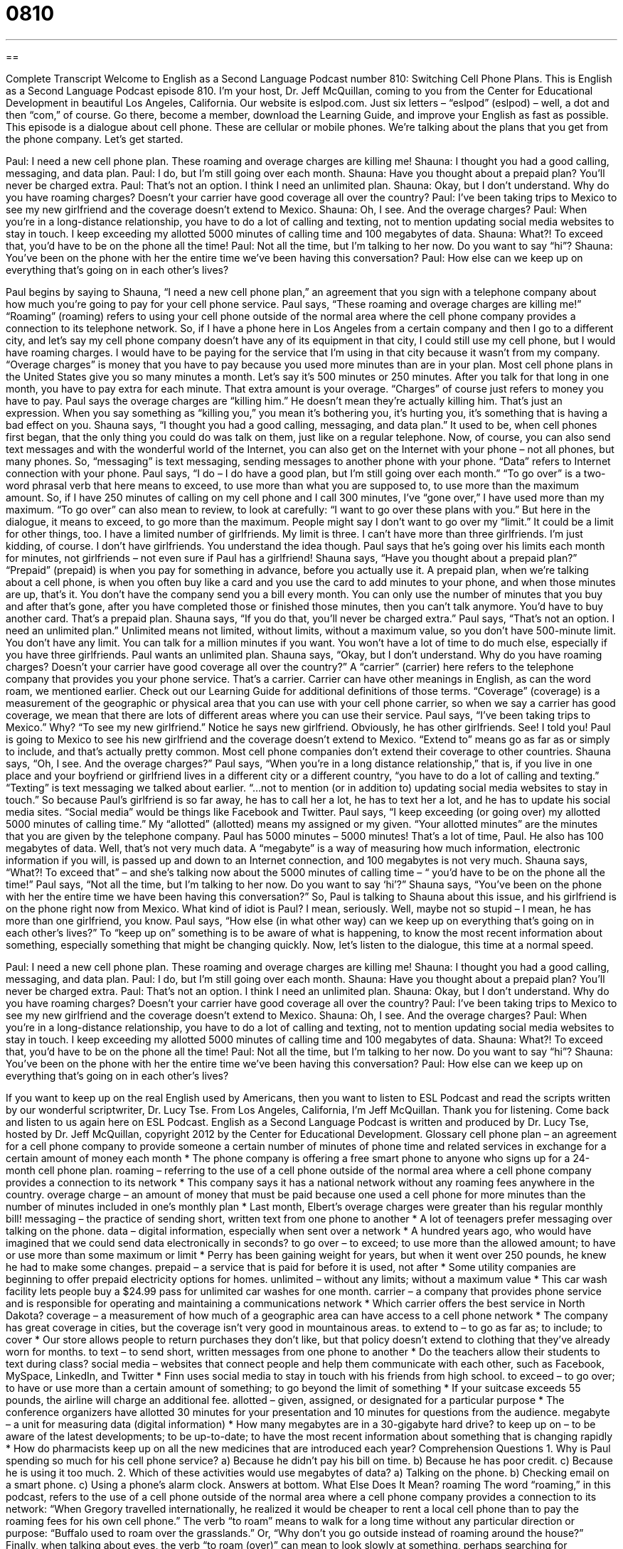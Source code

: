 = 0810
:toc: left
:toclevels: 3
:sectnums:
:stylesheet: ../../../myAdocCss.css

'''

== 

Complete Transcript
Welcome to English as a Second Language Podcast number 810: Switching Cell Phone Plans.
This is English as a Second Language Podcast episode 810. I’m your host, Dr. Jeff McQuillan, coming to you from the Center for Educational Development in beautiful Los Angeles, California.
Our website is eslpod.com. Just six letters – “eslpod” (eslpod) – well, a dot and then “com,” of course. Go there, become a member, download the Learning Guide, and improve your English as fast as possible.
This episode is a dialogue about cell phone. These are cellular or mobile phones. We're talking about the plans that you get from the phone company. Let's get started.
[start of dialogue]
Paul: I need a new cell phone plan. These roaming and overage charges are killing me!
Shauna: I thought you had a good calling, messaging, and data plan.
Paul: I do, but I’m still going over each month.
Shauna: Have you thought about a prepaid plan? You’ll never be charged extra.
Paul: That’s not an option. I think I need an unlimited plan.
Shauna: Okay, but I don’t understand. Why do you have roaming charges? Doesn’t your carrier have good coverage all over the country?
Paul: I’ve been taking trips to Mexico to see my new girlfriend and the coverage doesn’t extend to Mexico.
Shauna: Oh, I see. And the overage charges?
Paul: When you’re in a long-distance relationship, you have to do a lot of calling and texting, not to mention updating social media websites to stay in touch. I keep exceeding my allotted 5000 minutes of calling time and 100 megabytes of data.
Shauna: What?! To exceed that, you’d have to be on the phone all the time!
Paul: Not all the time, but I’m talking to her now. Do you want to say “hi”?
Shauna: You’ve been on the phone with her the entire time we’ve been having this conversation?
Paul: How else can we keep up on everything that’s going on in each other’s lives?
[end of dialogue]
Paul begins by saying to Shauna, “I need a new cell phone plan,” an agreement that you sign with a telephone company about how much you're going to pay for your cell phone service. Paul says, “These roaming and overage charges are killing me!” “Roaming” (roaming) refers to using your cell phone outside of the normal area where the cell phone company provides a connection to its telephone network. So, if I have a phone here in Los Angeles from a certain company and then I go to a different city, and let's say my cell phone company doesn’t have any of its equipment in that city, I could still use my cell phone, but I would have roaming charges. I would have to be paying for the service that I'm using in that city because it wasn’t from my company.
“Overage charges” is money that you have to pay because you used more minutes than are in your plan. Most cell phone plans in the United States give you so many minutes a month. Let's say it's 500 minutes or 250 minutes. After you talk for that long in one month, you have to pay extra for each minute. That extra amount is your overage. “Charges” of course just refers to money you have to pay. Paul says the overage charges are “killing him.” He doesn’t mean they're actually killing him. That’s just an expression. When you say something as “killing you,” you mean it's bothering you, it's hurting you, it's something that is having a bad effect on you.
Shauna says, “I thought you had a good calling, messaging, and data plan.” It used to be, when cell phones first began, that the only thing you could do was talk on them, just like on a regular telephone. Now, of course, you can also send text messages and with the wonderful world of the Internet, you can also get on the Internet with your phone – not all phones, but many phones. So, “messaging” is text messaging, sending messages to another phone with your phone. “Data” refers to Internet connection with your phone.
Paul says, “I do – I do have a good plan, but I'm still going over each month.” “To go over” is a two-word phrasal verb that here means to exceed, to use more than what you are supposed to, to use more than the maximum amount. So, if I have 250 minutes of calling on my cell phone and I call 300 minutes, I've “gone over,” I have used more than my maximum. “To go over” can also mean to review, to look at carefully: “I want to go over these plans with you.” But here in the dialogue, it means to exceed, to go more than the maximum. People might say I don’t want to go over my “limit.” It could be a limit for other things, too. I have a limited number of girlfriends. My limit is three. I can't have more than three girlfriends. I'm just kidding, of course. I don’t have girlfriends. You understand the idea though. Paul says that he’s going over his limits each month for minutes, not girlfriends – not even sure if Paul has a girlfriend!
Shauna says, “Have you thought about a prepaid plan?” “Prepaid” (prepaid) is when you pay for something in advance, before you actually use it. A prepaid plan, when we're talking about a cell phone, is when you often buy like a card and you use the card to add minutes to your phone, and when those minutes are up, that’s it. You don’t have the company send you a bill every month. You can only use the number of minutes that you buy and after that’s gone, after you have completed those or finished those minutes, then you can't talk anymore. You’d have to buy another card. That’s a prepaid plan. Shauna says, “If you do that, you'll never be charged extra.”
Paul says, “That’s not an option. I need an unlimited plan.” Unlimited means not limited, without limits, without a maximum value, so you don’t have 500-minute limit. You don’t have any limit. You can talk for a million minutes if you want. You won't have a lot of time to do much else, especially if you have three girlfriends. Paul wants an unlimited plan.
Shauna says, “Okay, but I don’t understand. Why do you have roaming charges? Doesn’t your carrier have good coverage all over the country?” A “carrier” (carrier) here refers to the telephone company that provides you your phone service. That’s a carrier. Carrier can have other meanings in English, as can the word roam, we mentioned earlier. Check out our Learning Guide for additional definitions of those terms. “Coverage” (coverage) is a measurement of the geographic or physical area that you can use with your cell phone carrier, so when we say a carrier has good coverage, we mean that there are lots of different areas where you can use their service.
Paul says, “I've been taking trips to Mexico.” Why? “To see my new girlfriend.” Notice he says new girlfriend. Obviously, he has other girlfriends. See! I told you! Paul is going to Mexico to see his new girlfriend and the coverage doesn’t extend to Mexico. “Extend to” means go as far as or simply to include, and that’s actually pretty common. Most cell phone companies don’t extend their coverage to other countries.
Shauna says, “Oh, I see. And the overage charges?” Paul says, “When you're in a long distance relationship,” that is, if you live in one place and your boyfriend or girlfriend lives in a different city or a different country, “you have to do a lot of calling and texting.” “Texting” is text messaging we talked about earlier. “…not to mention (or in addition to) updating social media websites to stay in touch.” So because Paul’s girlfriend is so far away, he has to call her a lot, he has to text her a lot, and he has to update his social media sites. “Social media” would be things like Facebook and Twitter. Paul says, “I keep exceeding (or going over) my allotted 5000 minutes of calling time.” My “allotted” (allotted) means my assigned or my given. “Your allotted minutes” are the minutes that you are given by the telephone company. Paul has 5000 minutes – 5000 minutes! That’s a lot of time, Paul. He also has 100 megabytes of data. Well, that’s not very much data. A “megabyte” is a way of measuring how much information, electronic information if you will, is passed up and down to an Internet connection, and 100 megabytes is not very much.
Shauna says, “What?! To exceed that” – and she’s talking now about the 5000 minutes of calling time – “ you’d have to be on the phone all the time!” Paul says, “Not all the time, but I'm talking to her now. Do you want to say ‘hi’?” Shauna says, “You’ve been on the phone with her the entire time we have been having this conversation?” So, Paul is talking to Shauna about this issue, and his girlfriend is on the phone right now from Mexico. What kind of idiot is Paul? I mean, seriously. Well, maybe not so stupid – I mean, he has more than one girlfriend, you know.
Paul says, “How else (in what other way) can we keep up on everything that’s going on in each other’s lives?” To “keep up on” something is to be aware of what is happening, to know the most recent information about something, especially something that might be changing quickly.
Now, let's listen to the dialogue, this time at a normal speed.
[start of dialogue]
Paul: I need a new cell phone plan. These roaming and overage charges are killing me!
Shauna: I thought you had a good calling, messaging, and data plan.
Paul: I do, but I’m still going over each month.
Shauna: Have you thought about a prepaid plan? You’ll never be charged extra.
Paul: That’s not an option. I think I need an unlimited plan.
Shauna: Okay, but I don’t understand. Why do you have roaming charges? Doesn’t your carrier have good coverage all over the country?
Paul: I’ve been taking trips to Mexico to see my new girlfriend and the coverage doesn’t extend to Mexico.
Shauna: Oh, I see. And the overage charges?
Paul: When you’re in a long-distance relationship, you have to do a lot of calling and texting, not to mention updating social media websites to stay in touch. I keep exceeding my allotted 5000 minutes of calling time and 100 megabytes of data.
Shauna: What?! To exceed that, you’d have to be on the phone all the time!
Paul: Not all the time, but I’m talking to her now. Do you want to say “hi”?
Shauna: You’ve been on the phone with her the entire time we’ve been having this conversation?
Paul: How else can we keep up on everything that’s going on in each other’s lives?
[end of dialogue]
If you want to keep up on the real English used by Americans, then you want to listen to ESL Podcast and read the scripts written by our wonderful scriptwriter, Dr. Lucy Tse.
From Los Angeles, California, I’m Jeff McQuillan. Thank you for listening. Come back and listen to us again here on ESL Podcast.
English as a Second Language Podcast is written and produced by Dr. Lucy Tse, hosted by Dr. Jeff McQuillan, copyright 2012 by the Center for Educational Development.
Glossary
cell phone plan – an agreement for a cell phone company to provide someone a certain number of minutes of phone time and related services in exchange for a certain amount of money each month
* The phone company is offering a free smart phone to anyone who signs up for a 24-month cell phone plan.
roaming – referring to the use of a cell phone outside of the normal area where a cell phone company provides a connection to its network
* This company says it has a national network without any roaming fees anywhere in the country.
overage charge – an amount of money that must be paid because one used a cell phone for more minutes than the number of minutes included in one’s monthly plan
* Last month, Elbert’s overage charges were greater than his regular monthly bill!
messaging – the practice of sending short, written text from one phone to another
* A lot of teenagers prefer messaging over talking on the phone.
data – digital information, especially when sent over a network
* A hundred years ago, who would have imagined that we could send data electronically in seconds?
to go over – to exceed; to use more than the allowed amount; to have or use more than some maximum or limit
* Perry has been gaining weight for years, but when it went over 250 pounds, he knew he had to make some changes.
prepaid – a service that is paid for before it is used, not after
* Some utility companies are beginning to offer prepaid electricity options for homes.
unlimited – without any limits; without a maximum value
* This car wash facility lets people buy a $24.99 pass for unlimited car washes for one month.
carrier – a company that provides phone service and is responsible for operating and maintaining a communications network
* Which carrier offers the best service in North Dakota?
coverage – a measurement of how much of a geographic area can have access to a cell phone network
* The company has great coverage in cities, but the coverage isn’t very good in mountainous areas.
to extend to – to go as far as; to include; to cover
* Our store allows people to return purchases they don’t like, but that policy doesn’t extend to clothing that they’ve already worn for months.
to text – to send short, written messages from one phone to another
* Do the teachers allow their students to text during class?
social media – websites that connect people and help them communicate with each other, such as Facebook, MySpace, LinkedIn, and Twitter
* Finn uses social media to stay in touch with his friends from high school.
to exceed – to go over; to have or use more than a certain amount of something; to go beyond the limit of something
* If your suitcase exceeds 55 pounds, the airline will charge an additional fee.
allotted – given, assigned, or designated for a particular purpose
* The conference organizers have allotted 30 minutes for your presentation and 10 minutes for questions from the audience.
megabyte – a unit for measuring data (digital information)
* How many megabytes are in a 30-gigabyte hard drive?
to keep up on – to be aware of the latest developments; to be up-to-date; to have the most recent information about something that is changing rapidly
* How do pharmacists keep up on all the new medicines that are introduced each year?
Comprehension Questions
1. Why is Paul spending so much for his cell phone service?
a) Because he didn’t pay his bill on time.
b) Because he has poor credit.
c) Because he is using it too much.
2. Which of these activities would use megabytes of data?
a) Talking on the phone.
b) Checking email on a smart phone.
c) Using a phone’s alarm clock.
Answers at bottom.
What Else Does It Mean?
roaming
The word “roaming,” in this podcast, refers to the use of a cell phone outside of the normal area where a cell phone company provides a connection to its network: “When Gregory travelled internationally, he realized it would be cheaper to rent a local cell phone than to pay the roaming fees for his own cell phone.” The verb “to roam” means to walk for a long time without any particular direction or purpose: “Buffalo used to roam over the grasslands.” Or, “Why don’t you go outside instead of roaming around the house?” Finally, when talking about eyes, the verb “to roam (over)” can mean to look slowly at something, perhaps searching for something: “She walked into the room and her eyes slowly roamed over the crowd.”
carrier
In this podcast, the word “carrier” means a company that provides cell phone service and is responsible for operating and maintaining a communications network: “We don’t like our cell phone carrier, but we can’t switch to a different one until our contract ends.” A “carrier” can be an object or container that is used to carry and transport something else: “You can take your dog on the bus, but you have to keep it in a pet carrier.” Finally, a “mail carrier” or a “postal carrier” is a person whose job is to deliver the mail to homes and businesses: “Today the mail carrier left a big box at our front door.”
Culture Note
Switching Cell Phone Carriers
In the United States, people can “switch” (begin working with a different company) their cell phone carrier at any time, but there may be “penalties” (money that must be paid as a punishment for or consequence of doing something). Most individuals have a “contract” (legal agreement) with their cell phone provider, and that contract may have a “duration” (length in time) of one or two years. Individuals who want to switch carriers before the “term” (length of time) of their contract has ended may need to pay an “early termination” (ending sooner than expected) “fee” (money paid to a company) which may be a few hundred dollars.
When people switch carriers, their phone number is “portable” (able to be moved or transferred). This means that they don’t have to change their telephone number. However, that rule “applies” (is applicable or relevant) only if they “remain” (stay) in the same geographic area. If they move to an area far away, they may not be able to continue to use the same number, although this usually is not a problem.
Switching a “SIM card” (subscriber identity module; a memory chip used in phones) can be more difficult. Some phone companies’ SIM cards cannot be switched when a user switches carriers. This means that the data stored on the SIM card, such as phone numbers and text messages, might need to be “exported” (sent to another computer program) or retyped “manually” (by hand; without help from a machine). Carriers know that this is a strong “incentive” (motivation; desire to do something) for users to “stick to” (continue to use; not change from) a single carrier.
Comprehension Answers
1 - c
2 - b